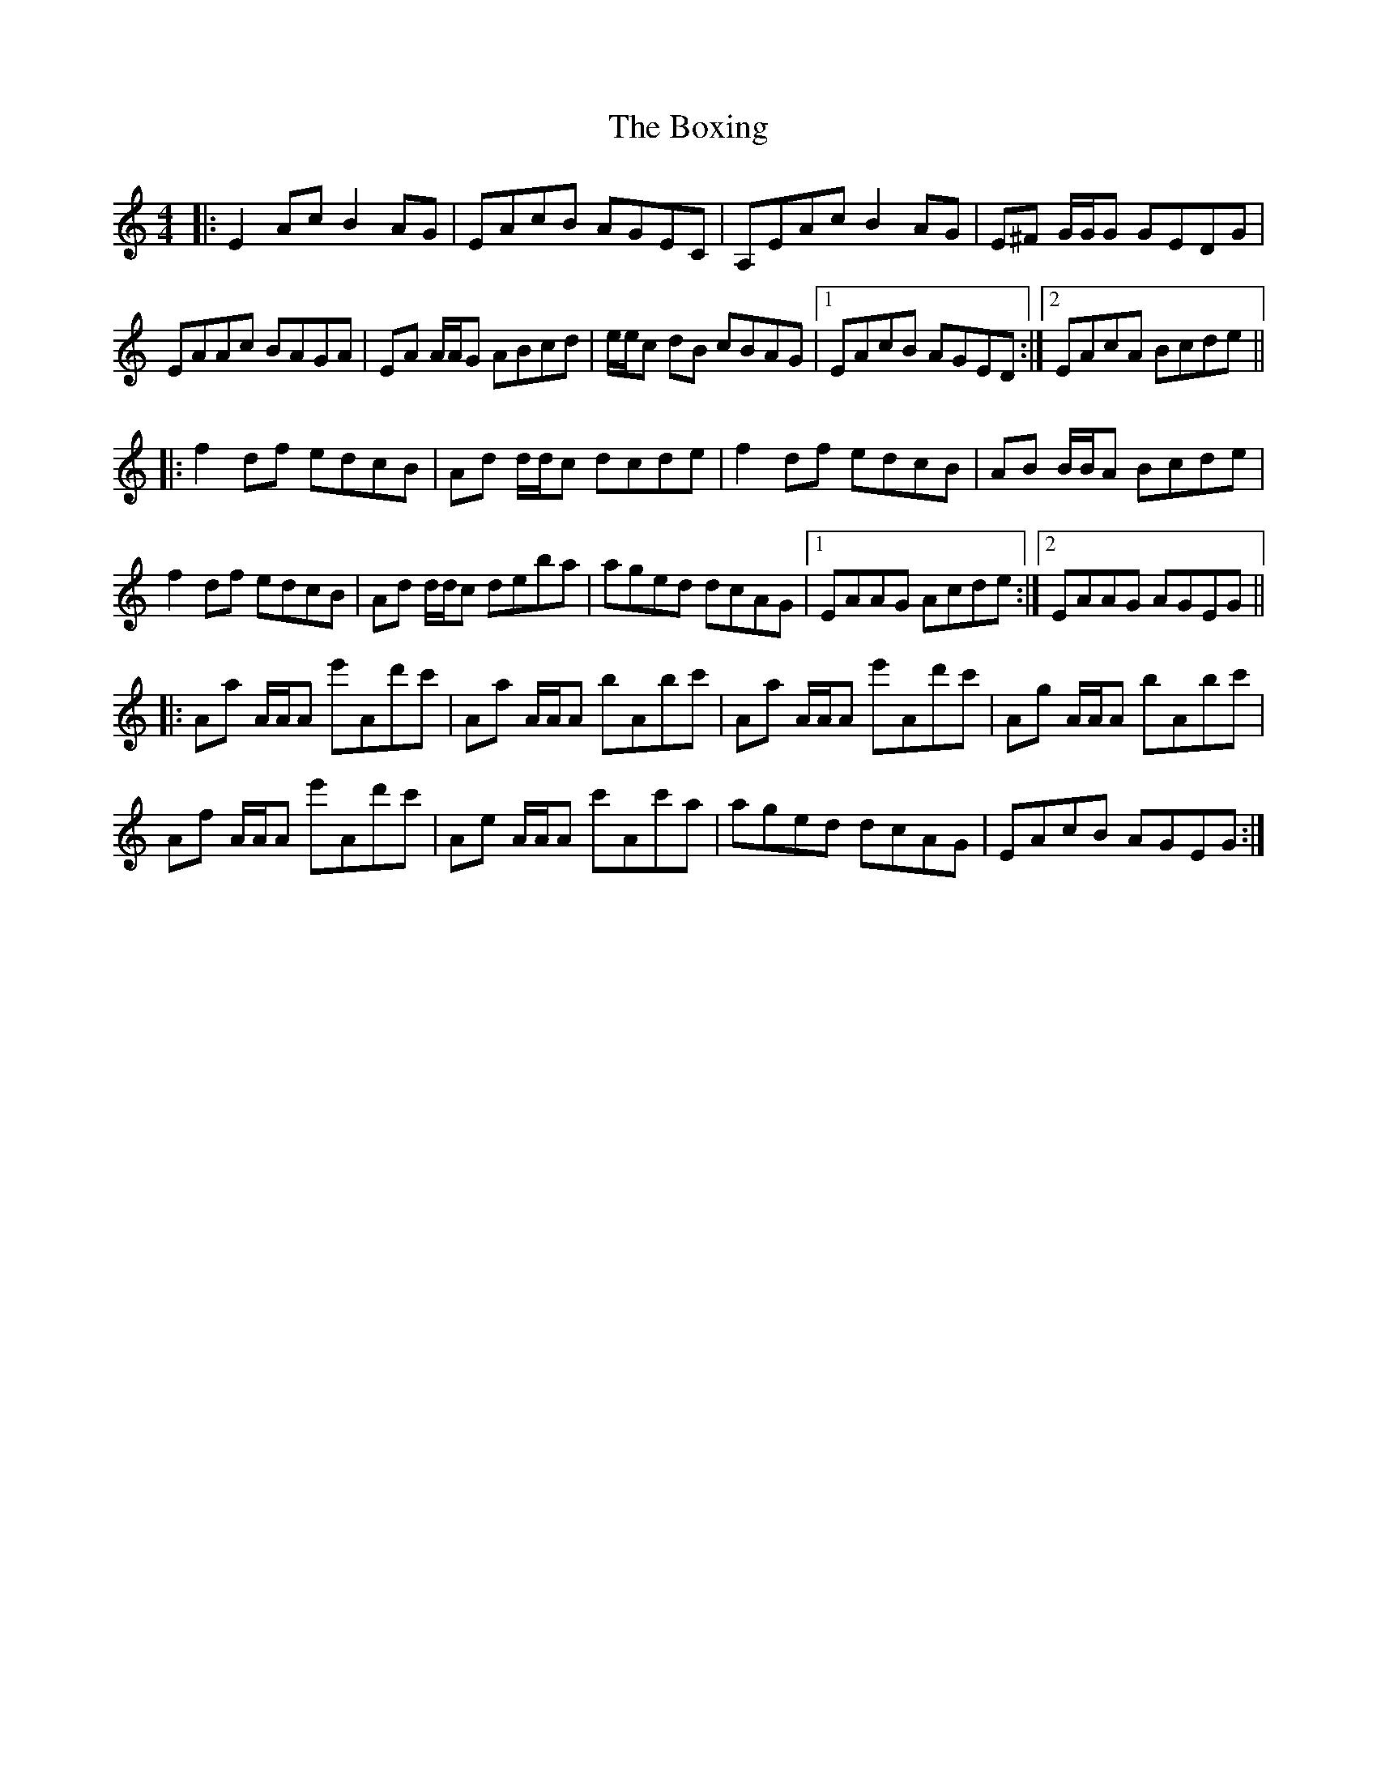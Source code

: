 X: 4648
T: Boxing, The
R: reel
M: 4/4
K: Aminor
|:E2 Ac B2 AG|EAcB AGEC|A,EAc B2 AG|E^F G/G/G GEDG|
EAAc BAGA|EA A/A/G ABcd|e/e/c dB cBAG|1 EAcB AGED:|2 EAcA Bcde||
|:f2 df edcB|Ad d/d/c dcde|f2 df edcB|AB B/B/A Bcde|
f2 df edcB|Ad d/d/c deba|aged dcAG|1 EAAG Acde:|2 EAAG AGEG||
|:Aa A/A/A e'Ad'c'|Aa A/A/A bAbc'|Aa A/A/A e'Ad'c'|Ag A/A/A bAbc'|
Af A/A/A e'Ad'c'|Ae A/A/A c'Ac'a|aged dcAG|EAcB AGEG:|

